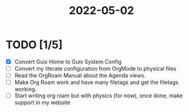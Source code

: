 :PROPERTIES:
:ID:       6cd57f9e-24a2-4c3e-805d-6e12565b696e
:END:
#+title: 2022-05-02
#+filetags: DailyDef
* TODO [1/5]
- [X] Convert Guix Home to Guix System Config
- [ ] Convert my literate configuration from OrgMode to physical files
- [ ] Read the OrgRoam Manual about the Agenda views.
- [ ] Make Org Roam work and have many filetags and get the filetags working.
- [ ] Start writing org roam but with physics (for now), once done, make support in my website
